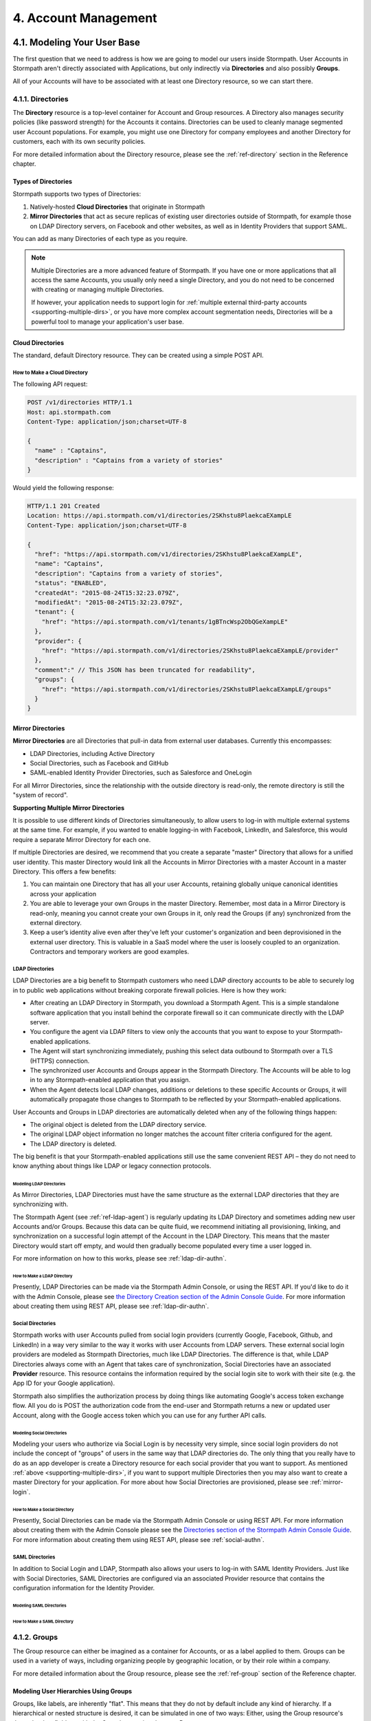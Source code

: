 .. _account-mgmt:

**********************
4. Account Management
**********************

4.1. Modeling Your User Base
============================

The first question that we need to address is how we are going to model our users inside Stormpath. User Accounts in Stormpath aren't directly associated with Applications, but only indirectly via **Directories** and also possibly **Groups**. 

All of your Accounts will have to be associated with at least one Directory resource, so we can start there.  

.. _directory-mgmt:

4.1.1. Directories
-------------------
    
The **Directory** resource is a top-level container for Account and Group resources. A Directory also manages security policies (like password strength) for the Accounts it contains. Directories can be used to cleanly manage segmented user Account populations. For example, you might use one Directory for company employees and another Directory for customers, each with its own security policies.

For more detailed information about the Directory resource, please see the :ref:`ref-directory` section in the Reference chapter.

Types of Directories
^^^^^^^^^^^^^^^^^^^^
Stormpath supports two types of Directories:

1. Natively-hosted **Cloud Directories** that originate in Stormpath
2. **Mirror Directories** that act as secure replicas of existing user directories outside of Stormpath, for example those on LDAP Directory servers, on Facebook and other websites, as well as in Identity Providers that support SAML.
   
You can add as many Directories of each type as you require.

.. note::

  Multiple Directories are a more advanced feature of Stormpath. If you have one or more applications that all access the same Accounts, you usually only need a single Directory, and you do not need to be concerned with creating or managing multiple Directories.

  If however, your application needs to support login for :ref:`multiple external third-party accounts <supporting-multiple-dirs>`, or you have more complex account segmentation needs, Directories will be a powerful tool to manage your application's user base. 

.. _about-cloud-dir:

Cloud Directories
^^^^^^^^^^^^^^^^^
The standard, default Directory resource. They can be created using a simple POST API.

How to Make a Cloud Directory
"""""""""""""""""""""""""""""

The following API request:

.. code-block:: http

  POST /v1/directories HTTP/1.1
  Host: api.stormpath.com
  Content-Type: application/json;charset=UTF-8

  {
    "name" : "Captains",
    "description" : "Captains from a variety of stories"
  }

Would yield the following response:

.. code-block:: HTTP 

  HTTP/1.1 201 Created
  Location: https://api.stormpath.com/v1/directories/2SKhstu8PlaekcaEXampLE
  Content-Type: application/json;charset=UTF-8

  {
    "href": "https://api.stormpath.com/v1/directories/2SKhstu8PlaekcaEXampLE",
    "name": "Captains",
    "description": "Captains from a variety of stories",
    "status": "ENABLED",
    "createdAt": "2015-08-24T15:32:23.079Z",
    "modifiedAt": "2015-08-24T15:32:23.079Z",
    "tenant": {
      "href": "https://api.stormpath.com/v1/tenants/1gBTncWsp2ObQGeXampLE"
    },
    "provider": {
      "href": "https://api.stormpath.com/v1/directories/2SKhstu8PlaekcaEXampLE/provider"
    },
    "comment":" // This JSON has been truncated for readability",
    "groups": {
      "href": "https://api.stormpath.com/v1/directories/2SKhstu8PlaekcaEXampLE/groups"
    }
  }

Mirror Directories
^^^^^^^^^^^^^^^^^^

**Mirror Directories** are all Directories that pull-in data from external user databases. Currently this encompasses:

- LDAP Directories, including Active Directory
- Social Directories, such as Facebook and GitHub
- SAML-enabled Identity Provider Directories, such as Salesforce and OneLogin

For all Mirror Directories, since the relationship with the outside directory is read-only, the remote directory is still the "system of record".

.. _supporting-multiple-dirs:

**Supporting Multiple Mirror Directories**

It is possible to use different kinds of Directories simultaneously, to allow users to log-in with multiple external systems at the same time. For example, if you wanted to enable logging-in with Facebook, LinkedIn, and Salesforce, this would require a separate Mirror Directory for each one. 

If multiple Directories are desired, we recommend that you create a separate "master" Directory that allows for a unified user identity. This master Directory would link all the Accounts in Mirror Directories with a master Account in a master Directory. This offers a few benefits:

1. You can maintain one Directory that has all your user Accounts, retaining globally unique canonical identities across your application

2. You are able to leverage your own Groups in the master Directory. Remember, most data in a Mirror Directory is read-only, meaning you cannot create your own Groups in it, only read the Groups (if any) synchronized from the external directory. 

3. Keep a user’s identity alive even after they've left your customer's organization and been deprovisioned in the external user directory. This is valuable in a SaaS model where the user is loosely coupled to an organization. Contractors and temporary workers are good examples.

.. _about-ldap-dir:

LDAP Directories
""""""""""""""""

LDAP Directories are a big benefit to Stormpath customers who need LDAP directory accounts to be able to securely log in to public web applications without breaking corporate firewall policies. Here is how they work:

- After creating an LDAP Directory in Stormpath, you download a Stormpath Agent. This is a simple standalone software application that you install behind the corporate firewall so it can communicate directly with the LDAP server.
- You configure the agent via LDAP filters to view only the accounts that you want to expose to your Stormpath-enabled applications.
- The Agent will start synchronizing immediately, pushing this select data outbound to Stormpath over a TLS (HTTPS) connection.
- The synchronized user Accounts and Groups appear in the Stormpath Directory. The Accounts will be able to log in to any Stormpath-enabled application that you assign.
- When the Agent detects local LDAP changes, additions or deletions to these specific Accounts or Groups, it will automatically propagate those changes to Stormpath to be reflected by your Stormpath-enabled applications.
  
User Accounts and Groups in LDAP directories are automatically deleted when any of the following things happen:

- The original object is deleted from the LDAP directory service.
- The original LDAP object information no longer matches the account filter criteria configured for the agent.
- The LDAP directory is deleted.

The big benefit is that your Stormpath-enabled applications still use the same convenient REST API – they do not need to know anything about things like LDAP or legacy connection protocols.

.. _modeling-ldap-dirs:

Modeling LDAP Directories
+++++++++++++++++++++++++++

As Mirror Directories, LDAP Directories must have the same structure as the external LDAP directories that they are synchronizing with. 

The Stormpath Agent (see :ref:`ref-ldap-agent`) is regularly updating its LDAP Directory and sometimes adding new user Accounts and/or Groups. Because this data can be quite fluid, we recommend initiating all provisioning, linking, and synchronization on a successful login attempt of the Account in the LDAP Directory. This means that the master Directory would start off empty, and would then gradually become populated every time a user logged in.

For more information on how to this works, please see :ref:`ldap-dir-authn`.

.. _make-ldap-dir:

How to Make a LDAP Directory
++++++++++++++++++++++++++++

Presently, LDAP Directories can be made via the Stormpath Admin Console, or using the REST API. If you'd like to do it with the Admin Console, please see `the Directory Creation section of the Admin Console Guide <http://docs.stormpath.com/console/product-guide/#create-a-directory>`_. For more information about creating them using REST API, please see :ref:`ldap-dir-authn`. 

.. _about-social-dir:
    
Social Directories
""""""""""""""""""

Stormpath works with user Accounts pulled from social login providers (currently Google, Facebook, Github, and LinkedIn) in a way very similar to the way it works with user Accounts from LDAP servers. These external social login providers are modeled as Stormpath Directories, much like LDAP Directories. The difference is that, while LDAP Directories always come with an Agent that takes care of synchronization, Social Directories have an associated **Provider** resource. This resource contains the information required by the social login site to work with their site (e.g. the App ID for your Google application).

Stormpath also simplifies the authorization process by doing things like automating Google's access token exchange flow. All you do is POST the authorization code from the end-user and Stormpath returns a new or updated user Account, along with the Google access token which you can use for any further API calls. 

Modeling Social Directories
++++++++++++++++++++++++++++

Modeling your users who authorize via Social Login is by necessity very simple, since social login providers do not include the concept of "groups" of users in the same way that LDAP directories do. The only thing that you really have to do as an app developer is create a Directory resource for each social provider that you want to support. As mentioned :ref:`above <supporting-multiple-dirs>`, if you want to support multiple Directories then you may also want to create a master Directory for your application. For more about how Social Directories are provisioned, please see :ref:`mirror-login`.

How to Make a Social Directory
++++++++++++++++++++++++++++++

Presently, Social Directories can be made via the Stormpath Admin Console or using REST API. For more information about creating them with the Admin Console please see the `Directories section of the Stormpath Admin Console Guide <http://docs.stormpath.com/console/product-guide/#create-a-directory>`_. For more information about creating them using REST API, please see :ref:`social-authn`. 

.. _about-saml-dirs:

SAML Directories 
""""""""""""""""

In addition to Social Login and LDAP, Stormpath also allows your users to log-in with SAML Identity Providers. Just like with Social Directories, SAML Directories are configured via an associated Provider resource that contains the configuration information for the Identity Provider.

Modeling SAML Directories 
+++++++++++++++++++++++++

How to Make a SAML Directory 
++++++++++++++++++++++++++++

.. _group-mgmt:

4.1.2. Groups
--------------

The Group resource can either be imagined as a container for Accounts, or as a label applied to them. Groups can be used in a variety of ways, including organizing people by geographic location, or by their role within a company. 

For more detailed information about the Group resource, please see the :ref:`ref-group` section of the Reference chapter. 

.. _hierarchy-groups:

Modeling User Hierarchies Using Groups
^^^^^^^^^^^^^^^^^^^^^^^^^^^^^^^^^^^^^^

Groups, like labels, are inherently "flat". This means that they do not by default include any kind of hierarchy. If a hierarchical or nested structure is desired, it can be simulated in one of two ways: Either, using the Group resource's ``description`` field, or with the Group's associated customData resource. 

A geographical region can, for example, be represented as ``"North America/US/US East"`` in the Group's ``description`` field, allowing for queries to be made using simple pattern-matching queries. So to find all Groups in the US, you'd make the following HTTP GET::

  https://api.stormpath.com/v1/directories/$DIR_ID/groups?description=US*

Or, to find all Groups in the US East region only, you would GET::

  https://api.stormpath.com/v1/directories/$DIR_ID/groups?description=US%20East*

.. note::

  URL encoding will change a space into "%20".

It can also be included in the customData resource, as a series of key-value relations. The downside to this second approach is that customData resources are not currently searchable in the same manner as the Group's ``description`` field is.

How to Create a Group
^^^^^^^^^^^^^^^^^^^^^

So let's say we want to add a new Group resource with the name "Starfleet Officers" to the "Captains" Directory. 

The following API request:

.. code-block:: http    

  POST /v1/directories/2SKhstu8PlaekcaEXampLE/groups HTTP/1.1
  Host: api.stormpath.com
  Content-Type: application/json;charset=UTF-8

  {
    "name" : "Starfleet Officers",
    "description" : "Commissioned officers in Starfleet",
    "status" : "enabled"
  }

Would yield this response:

.. code-block:: http 

  HTTP/1.1 201 Created
  Location: https://api.stormpath.com/v1/groups/1ORBsz2iCNpV8yJExAMpLe
  Content-Type: application/json;charset=UTF-8
  
  {
    "href":"https://api.stormpath.com/v1/groups/1ORBsz2iCNpV8yJExAMpLe",
    "name":"Starfleet Officers",
    "description":"Commissioned officers in Starfleet",
    "status":"ENABLED",
    "createdAt":"2015-08-25T20:09:23.698Z",
    "modifiedAt":"2015-08-25T20:09:23.698Z",
    "customData":{
      "href":"https://api.stormpath.com/v1/groups/1ORBsz2iCNpV8yJExAMpLe/customData"
    },
    "directory":{
      "href":"https://api.stormpath.com/v1/directories/2SKhstu8PlaekcaEXampLE"
    },
    "tenant":{
      "href":"https://api.stormpath.com/v1/tenants/1gBTncWsp2ObQGeXampLE"
    },
    "accounts":{
      "href":"https://api.stormpath.com/v1/groups/1ORBsz2iCNpV8yJExAMpLe/accounts"
    },
    "accountMemberships":{
      "href":"https://api.stormpath.com/v1/groups/1ORBsz2iCNpV8yJExAMpLe/accountMemberships"
    },
    "applications":{
      "href":"https://api.stormpath.com/v1/groups/1ORBsz2iCNpV8yJExAMpLe/applications"
    }
  }

.. _account-creation:

4.2. How to Store Accounts in Stormpath
=======================================

The Account resource is a unique identity within your application. It is usually used to model an end-user, although it can also be used by a service, process, or any other entity that needs to log-in to Stormpath.

For more detailed information about the Account resource, see the :ref:`ref-account` section of the Reference chapter.  

4.2.1. New Account Creation
---------------------------

The basic steps for creating a new Account are covered in the :ref:`Quickstart <quickstart>` chapter. In that example, we show how to add an Account to an Application. Below, we will also show how to add an Account to a specific Directory or Group. 

.. _add-new-account:

Add a New Account to a Directory
^^^^^^^^^^^^^^^^^^^^^^^^^^^^^^^^

Because Accounts are "owned" by Directories, you create new Accounts by adding them to a Directory. You can add an Account to a Directory directly, or you can add it indirectly by registering an Account with an Application, like in the :doc:`Quickstart </003_quickstart>`. 

.. note::

  This section will show examples using a Directory's ``/accounts`` href, but they will also function the same if you use an Application’s ``/accounts`` href instead.

Let's say we want to add a new account for user "Jean-Luc Picard" to the "Captains" Directory, which has the ``directoryId`` value ``2SKhstu8PlaekcaEXampLE``. The following API request:

.. code-block:: http 

  POST /v1/directories/2SKhstu8PlaekcaEXampLE/accounts HTTP/1.1
  Host: api.stormpath.com
  Content-Type: application/json;charset=UTF-8

  {
    "username" : "jlpicard",
    "email" : "capt@enterprise.com",
    "givenName" : "Jean-Luc",
    "surname" : "Picard",
    "password" : "uGhd%a8Kl!"
  }

.. note::

  The password in the request is being sent to Stormpath as plain text. This is one of the reasons why Stormpath only allows requests via HTTPS. Stormpath implements the latest password hashing and cryptographic best-practices that are automatically upgraded over time so the developer does not have to worry about this. Stormpath can only do this for the developer if we receive the password as plaintext, and only hash it using these techniques.

  Plaintext passwords also allow Stormpath to enforce password restrictions in a configurable manner. 

  Most importantly, Stormpath never persists or relays plaintext passwords under any circumstances.

  On the client side, then, you do not need to worry about salting or storing passwords at any point; you need only pass them to Stormpath for hashing, salting, and persisting with the appropriate HTTPS API call.

Would yield this response:

.. code-block:: http 

  HTTP/1.1 201 Created
  Location: https://api.stormpath.com/v1/accounts/3apenYvL0Z9v9spExAMpLe
  Content-Type: application/json;charset=UTF-8

  {
    "href": "https://api.stormpath.com/v1/accounts/3apenYvL0Z9v9spExAMpLe",
    "username": "jlpicard",
    "email": "capt@enterprise.com",
    "givenName": "Jean-Luc",
    "middleName": null,
    "surname": "Picard",
    "fullName": "Jean-Luc Picard",
    "status": "ENABLED",
    "createdAt": "2015-08-25T19:57:05.976Z",
    "modifiedAt": "2015-08-25T19:57:05.976Z",
    "emailVerificationToken": null,
    "customData": {
      "href": "https://api.stormpath.com/v1/accounts/3apenYvL0Z9v9spExAMpLe/customData"
    },
    "providerData": {
      "href": "https://api.stormpath.com/v1/accounts/3apenYvL0Z9v9spExAMpLe/providerData"
    },
    "comment":" // This JSON has been truncated for readability"
  }

Add an Existing Account to a Group
^^^^^^^^^^^^^^^^^^^^^^^^^^^^^^^^^^
      
So let's say we want to add "Jean-Luc Picard" to the "Starfleet Officers" Group inside the "Captains" Directory.

We make the following request:

.. code-block:: http 

  POST /v1/groupMemberships HTTP/1.1
  Host: api.stormpath.com
  Content-Type: application/json;charset=UTF-8
  
  {
    "account" : {
        "href" : "https://api.stormpath.com/v1/accounts/3apenYvL0Z9v9spExAMpLe"
     },
     "group" : {
         "href" : "https://api.stormpath.com/v1/groups/1ORBsz2iCNpV8yJExAMpLe"
     }
  }

And get the following response:

.. code-block:: http

  HTTP/1.1 201 Created
  Location: https://api.stormpath.com/v1/groupMemberships/1ufdzvjTWThoqnHf0a9vQ0
  Content-Type: application/json;charset=UTF-8

  {
    "href": "https://api.stormpath.com/v1/groupMemberships/1ufdzvjTWThoqnHf0a9vQ0",
    "account": {
      "href": "https://api.stormpath.com/v1/accounts/3apenYvL0Z9v9spExAMpLe"
    },
    "group": {
      "href": "https://api.stormpath.com/v1/groups/1ORBsz2iCNpV8yJExAMpLe"
    }
  }

.. _importing-accounts:

4.2.2. Importing Accounts
-------------------------

Stormpath also makes it very easy to transfer your existing user directory into a Stormpath Directory using our API. Depending on how you store your passwords, you will use one of three approaches:

1. **Passwords in Plaintext:** If you stored passwords in plaintext, you can use the Stormpath API to import them directly. Stormpath will create the Accounts and secure their passwords automatically (within our system). Make sure that your Stormpath Directory is configured to *not* send Account Verification emails before beginning import.
2. **Passwords With MCF Hash:** If your password hashing algorithm follows a format Stormpath supports, you can use the API to import Accounts directly. Available formats and instructions are detailed :ref:`below <importing-mcf>`.
3. **Passwords With Non-MCF Hash:** If you hashed passwords in a format Stormpath does not support, you can still use the API to create the Accounts, but you will need to issue a password reset afterwards. Otherwise, your users won't be able to use their passwords to login.

.. note::

  To import user accounts from an LDAP or Social Directory, please see :ref:`non-cloud-login`.

Due to the sheer number of database types and the variation between individual data models, the actual importing of users is not something that Stormpath handles at this time. What we recommend is that you write a script that is able to iterate through your database and grab the necessary information. Then the script uses our APIs to re-create the user base in the Stormpath database. 
   
Importing Accounts with Plaintext Passwords
^^^^^^^^^^^^^^^^^^^^^^^^^^^^^^^^^^^^^^^^^^^

In this case, it is recommended that you suppress Account Verification emails. This can be done by simply adding a ``registrationWorkflowEnabled=false`` query parameter to the end of your API like so::

  https://api.stormpath.com/v1/directories/WpM9nyZ2TbaEzfbeXaMPLE/accounts?registrationWorkflowEnabled=false

.. _importing-mcf:

Importing Accounts with MCF Hash Passwords
^^^^^^^^^^^^^^^^^^^^^^^^^^^^^^^^^^^^^^^^^^

If you are moving from an existing user repository to Stormpath, you may have existing password hashes that you want to reuse in order to provide a seamless upgrade path for your end users. Stormpath does not allow for Account creation with *any* password hash, the password hash must follow modular crypt format (MCF), which is a ``$`` delimited string. 
This works as follows:

1. Create the Account specifying the password hash instead of a plain text password. Stormpath will use the password hash to authenticate the Account’s login attempt.

2. If the login attempt is successful, Stormpath will recreate the password hash using a secure HMAC algorithm.
   
Supported Hashing Algorithms
""""""""""""""""""""""""""""

Stormpath only supports password hashes that use the following algorithms:

- **bcrypt**: These password hashes have the identifier ``$2a$``, ``$2b$``, ``$2x$``, ``$2a$``
- **stormpath2**: A Stormpath-specific password hash format that can be generated with common password hash information, such as algorithm, iterations, salt, and the derived cryptographic hash. For more information see :ref:`below <stormpath2-hash>`.
  
Once you have a bcrypt or stormpath2 MCF password hash, you can create the Account in Stormpath with the password hash by POSTing the Account information to the Directory or Application ``/accounts`` endpoint and specifying ``passwordFormat=mcf`` as a query parameter::

  https://api.stormpath.com/v1/directories/WpM9nyZ2TbaEzfbeXaMPLE/accounts?passwordFormat=mcf

.. _stormpath2-hash:

The stormpath2 Hashing Algorithm
++++++++++++++++++++++++++++++++

stormpath2 has a format which allows you to derive an MCF hash that Stormpath can read to understand how to recreate the password hash to use during a login attempt. stormpath2 hash format is formatted as::

  $stormpath2$ALGORITHM_NAME$ITERATION_COUNT$BASE64_SALT$BASE64_PASSWORD_HASH

.. list-table:: 
  :widths: 20 20 20 
  :header-rows: 1

  * - Property
    - Description
    - Valid Values
  
  * - ``ALGORITHM_NAME``
    - The name of the hashing algorithm used to generate the ``BASE64_PASSWORD_HASH``.
    - ``MD5``, ``SHA-1``, ``SHA-256``, ``SHA-384``, ``SHA-512``
  
  * - ``ITERATION_COUNT``
    - The number of iterations executed when generating the ``BASE64_PASSWORD_HASH``
    - Number > 0
  
  * - ``BASE64_SALT``
    - The salt byte array used to salt the first hash iteration.
    - String (Base64). If your password hashes do you have salt, you can leave it out entirely. 

  * - ``BASE64_PASSWORD_HASH``
    - The computed hash byte array.
    - String (Base64)


Importing Accounts with Non-MCF Hash Passwords
^^^^^^^^^^^^^^^^^^^^^^^^^^^^^^^^^^^^^^^^^^^^^^

In this case you will be using the API in the same way as usual, except with the Password Reset Workflow enabled. That is, you should set the Account's password to a large randomly generated string, and then force the user through the password reset flow. For more information, please see the :ref:`Password Reset section below <password-reset-flow>`.

.. _add-user-customdata:

4.2.3. How to Store Additional User Information as Custom Data
--------------------------------------------------------------

While Stormpath’s default Account attributes are useful to many applications, you might want to add your own custom data to a Stormpath Account. If you want, you can store all of your custom account information in Stormpath so you don’t have to maintain another separate database to store your specific account data.

One example of this could be if we wanted to add information to our "Jean-Luc Picard" Account that didn't fit into any of the existing Account attributes.

For example, we could want to add information about this user's current location, like the ship this Captain is currently assigned to. To do this, we specify the ``accountId`` and the ``/customdata`` endpoint. 

So if we were to send following REST call:

.. code-block:: http

  POST /v1/accounts/3apenYvL0Z9v9spExAMpLe/customData HTTP/1.1
  Host: api.stormpath.com
  Content-Type: application/json;charset=UTF-8

  {
    "currentAssignment": "USS Enterprise (NCC-1701-E)"
  }

We would get this response:

.. code-block:: http  

  HTTP/1.1 201 Created
  Location: https://api.stormpath.com/v1/accounts/3apenYvL0Z9v9spExAMpLe/customData
  Content-Type: application/json;charset=UTF-8

  {
    "href": "https://api.stormpath.com/v1/accounts/3apenYvL0Z9v9spExAMpLe/customData",
    "createdAt": "2015-08-25T19:57:05.976Z",
    "modifiedAt": "2015-08-26T19:25:27.936Z",
    "currentAssignment": "USS Enterprise (NCC-1701-E)"
  }

This information can also be appended as part of the initial Account creation payload. 

For more information about the customData resource, please see the `customData section <http://docs.stormpath.com/rest/product-guide/#custom-data>`_ of the REST API Product Guide .

4.3. How to Search Accounts
===========================

You can search Stormpath Accounts, just like all Resource collections, using Filter, Attribute, and Datetime search. For more information about how search works in Stormpath, please see the :ref:`Search section <about-search>` of the Reference chapter.

Search can be performed against one of the collections of Accounts associated with other entities:

``/v1/applications/$APPLICATION_ID/accounts``

``/v1/directories/$DIRECTORY_ID/accounts``

``/v1/groups/$GROUP_ID/accounts``

``/v1/organizations/$ORGANIZATION_ID/accounts``

As mentioned in the :ref:`Search section <about-search>` of the Reference chapter, the Account resource's **searchable attributes** are: 

- ``givenName``
- ``middleName``
- ``surname``
- ``username``
- ``email``
- ``status``

4.3.1. Example Account Searches
-------------------------------

Below are some examples of different kinds of searches that can be performed to find Accounts.

Search an Application's Accounts for a Particular Word 
^^^^^^^^^^^^^^^^^^^^^^^^^^^^^^^^^^^^^^^^^^^^^^^^^^^^^^^

A simple :ref:`search-filter` using the ``?q=`` parameter to the Application's ``/accounts`` collection will find us any Account associated with this Application that has the filter query string as part of any of its searchable attributes. 

**Query**

.. code-block:: http 

  GET /v1/applications/1gk4Dxzi6o4Pbdlexample/accounts?q=luc HTTP/1.1
  Host: api.stormpath.com
  Content-Type: application/json;charset=UTF-8

.. note::

  Matching is case-insensitive. So ``?q=luc`` and ``?q=Luc`` will return the same results.

**Response**

.. code-block:: http  

  HTTP/1.1 200 OK
  Location: https://api.stormpath.com/v1/applications/1gk4Dxzi6o4Pbdlexample/accounts
  Content-Type: application/json;charset=UTF-8

  {
    "href": "https://api.stormpath.com/v1/applications/1gk4Dxzi6o4Pbdlexample/accounts",
    "offset": 0,
    "limit": 25,
    "size": 1,
    "items": [
        {
            "href": "https://api.stormpath.com/v1/accounts/3apenYvL0Z9v9spexAmple",
            "username": "jlpicard",
            "email": "capt@enterprise.com",
            "givenName": "Jean-Luc",
            "middleName": null,
            "surname": "Picard",
            "fullName": "Jean-Luc Picard",
            "status": "ENABLED",
            "...": "..."
        }
    ]
  }

Find All the Disabled Accounts in a Directory
^^^^^^^^^^^^^^^^^^^^^^^^^^^^^^^^^^^^^^^^^^^^^

An :ref:`search-attribute` can be used on a Directory's Accounts collection in order to find all of the Accounts that contain a certain value in the specified attribute. This could be used to find all the Accounts that are disabled (i.e. that have their ``status`` set to ``disabled``). 

**Query**

.. code-block:: http 

  GET /v1/directories/accounts?status=DISABLED HTTP/1.1
  Host: api.stormpath.com
  Content-Type: application/json;charset=UTF-8

**Response**

.. code-block:: http  

  HTTP/1.1 200 OK
  Location: https://api.stormpath.com/v1/
  Content-Type: application/json;charset=UTF-8

  {
      "href": "https://api.stormpath.com/v1/directories/2SKhstu8PlaekcaEXampLE/accounts",
      "offset": 0,
      "limit": 25,
      "size": 1,
      "items": [
          {
              "href": "https://api.stormpath.com/v1/accounts/72EaYgOaq8lwTFHexAmple",
              "username": "first2shoot",
              "email": "han@newrepublic.gov",
              "givenName": "Han",
              "middleName": null,
              "surname": "Solo",
              "fullName": "Han Solo",
              "status": "DISABLED",
              "...": "..."
          }
      ]
  }

Find All Accounts in a Directory That Were Created on a Particular Day 
^^^^^^^^^^^^^^^^^^^^^^^^^^^^^^^^^^^^^^^^^^^^^^^^^^^^^^^^^^^^^^^^^^^^^^

:ref:`search-datetime` is used when you want to search for Accounts that have a certain point or period in time that interests you. So we could search for all of the Accounts in a Directory that were modified on Dec 1, 2015.

**Query**

.. code-block:: http 

  GET /v1/directories/2SKhstu8PlaekcaEXampLE/accounts?modifiedAt=2015-12-01 HTTP/1.1
  Host: api.stormpath.com
  Content-Type: application/json;charset=UTF-8

.. note::

  The parameter can be written in many different ways. The following are all equivalent:

  - ?modifiedAt=2015-12-01
  - ?modifiedAt=[2015-12-01T00:00, 2015-12-02T00:00]
  - ?modifiedAt=[2015-12-01T00:00:00, 2015-12-02T00:00:00]

  For more information see :ref:`search-datetime`.

**Response**

.. code-block:: http  

  HTTP/1.1 200 OK
  Location: https://api.stormpath.com/v1/
  Content-Type: application/json;charset=UTF-8

  {
      "href": "https://api.stormpath.com/v1/directories/2SKhstu8Plaekcai8lghrp/accounts",
      "offset": 0,
      "limit": 25,
      "size": 1,
      "items": [
          {
              "href": "https://api.stormpath.com/v1/accounts/72EaYgOaq8lwTFHILydAid",
              "username": "first2shoot",
              "email": "han@newrepublic.gov",
              "givenName": "Han",
              "middleName": null,
              "surname": "Solo",
              "fullName": "Han Solo",
              "status": "DISABLED",
              "createdAt": "2015-08-28T16:07:38.347Z",
              "modifiedAt": "2015-12-01T21:22:56.608Z",
              "...": "..."
          }
      ]
  }

.. _managing-account-pwd:

4.4. How to Manage an Account's Password
========================================

4.4.1. Manage Password Policies
--------------------------------

In Stormpath, password policies are defined on a Directory level. Specifically, they are controlled in a **Password Policy** resource associated with the Directory. Modifying this resource also modifies the behavior of all Accounts that are included in this Directory. For more information about this resource, see the :ref:`Password Policy section in the Reference chapter <ref-password-policy>`.

.. note::

  This section assumes a basic familiarity with Stormpath Workflows. For more information about Workflows, please see `the Directory Workflows section of the Admin Console Guide <http://docs.stormpath.com/console/product-guide/#directory-workflows>`_. 

Changing the Password Strength resource for a Directory modifies the requirement for new Accounts and password changes on existing Accounts in that Directory. To update Password Strength, simply HTTP POST to the appropriate ``$directoryId`` and ``/strength`` resource with the changes.

This call:

.. code-block:: http

  POST v1/passwordPolicies/$DIRECTORY_ID/strength HTTP/1.1
  Host: api.stormpath.com
  Content-Type: application/json;charset=UTF-8

  {
    "minLength": 1,
    "maxLength": 24,
    "minSymbol": 1
  }

would result in the following response:

.. code-block:: http

  HTTP/1.1 200 OK
  Location: https://api.stormpath.com/v1/passwordPolicies/$DIRECTORY_ID/strength
  Content-Type: application/json;charset=UTF-8

  {
    "href": "https://api.stormpath.com/v1/passwordPolicies/$DIRECTORY_ID/strength", 
    "maxLength": 24, 
    "minDiacritic": 0, 
    "minLength": 1, 
    "minLowerCase": 1, 
    "minNumeric": 1, 
    "minSymbol": 1, 
    "minUpperCase": 1
  }

.. _change-account-pwd:

4.4.2. Change an Account's Password
-----------------------------------

At no point is the user shown, or does Stormpath have access to, the original password once it has been hashed during account creation. The only ways to change an Account password once it has been created are: 

1. To allow the user to update it (without seeing the original value) after being authenticated, or
2. To use the :ref:`password reset workflow <password-reset-flow>`.

To update the password, you simply send a POST to the ``v1/accounts/$ACCOUNT_ID`` endpoint with the new password:

.. code-block:: http 

  POST /v1/accounts/3apenYvL0Z9v9spexAmple HTTP/1.1
  Host: api.stormpath.com
  Content-Type: application/json

  {
    "password":"some_New+Value1234"
  }

If the call succeeds you will get back an ``HTTP 200 OK`` with the Account resource in the body. 

For more information about resetting the password, read on.

.. _password-reset-flow:

4.4.3. Password Reset
---------------------

Password Reset in Stormpath is a self-service flow, where the user is sent an email with a secure link. The user can then click that link and be shown a password reset form. The password reset workflow involves changes to an account at an application level, and as such, this workflow relies on the application resource as a starting point. While this workflow is disabled by default, you can enable it easily in the Stormpath Admin Console UI. Refer to the `Stormpath Admin Console product guide <http://docs.stormpath.com/console/product-guide/#password-reset>`__ for complete instructions.

How to Reset a Password 
^^^^^^^^^^^^^^^^^^^^^^^

There are three steps to the password reset flow:

1. Trigger the workflow 
2. Verify the token
3. Update the password
   
**Trigger the workflow** 

To trigger the password reset workflow, you send an HTTP POST to the Application's ``/passwordResetTokens`` endpoint: 

.. code-block:: http 

  POST /v1/applications/1gk4Dxzi6o4Pbdlexample/passwordResetTokens HTTP/1.1
  Host: api.stormpath.com
  Content-Type: application/json

  {
    "email":"phasma@empire.gov"
  }

.. note::

  It is also possible to specify the Account Store in your Password Reset POST:

  .. code-block:: http

    POST /v1/applications/1gk4Dxzi6o4Pbdlexample/passwordResetTokens HTTP/1.1
    Host: api.stormpath.com
    Content-Type: application/json

    {
      "email":"phasma@empire.gov"
      "accountStore": {
        "href": "https://api.stormpath.com/v1/groups/2SKhstu8Plaekcai8lghrp"
      }
    }


If this is a valid email in an Account associated with this Application, you will get a success response:

.. code-block:: http

  HTTP/1.1 200 OK
  Content-Type: application/json

  {
    "href": "https://api.stormpath.com/v1/applications/1gk4Dxzi6o4PbdlBVa6tfR/passwordResetTokens/eyJraWQiOiIxZ0JUbmNXc3AyT2JRR2dEbjlSOTFSIiwiYWxnIjoiSFExaMPLe.eyJleHAiOjE0NDgwNDg4NDcsImp0aSI6IjJwSW44eFBHeURMTVM5WFpqWEVExaMPLe.cn9VYU3OnyKXN0dA0qskMv4T4jhDgQaRdA-wExaMPLe",
    "email": "phasma@empire.gov",
    "account": {
        "href": "https://api.stormpath.com/v1/accounts/2FvPkChR78oFnyfexample"
    }
  }

.. note::

  For a full description of this endpoint please see :ref:`ref-password-reset-token` in the Reference chapter. 

At this point, an email will be built using the password reset base URL specified in the Stormpath Admin Console. Stormpath sends an email (that you :ref:`can customize <password-reset-email-templates>`) to the user with a link in the format that follows:

``http://yoursite.com/path/to/reset/page?sptoken=$TOKEN``

So the user would then receive something that looked like this::

  Forgot your password? 

  We've received a request to reset the password for this email address. 

  To reset your password please click on this link or cut and paste this
  URL into your browser (link expires in 24 hours): 
  https://api.stormpath.com/passwordReset?sptoken=eyJraWQiOiIxZ0JUbmNXc[...]

  This link takes you to a secure page where you can change your password.

**Verify the token**

Once the user clicks this link, your controller should retrieve the token from the query string and check it against the Stormpath API. This can be accomplish by sending a GET to the Application's ``/passwordResetTokens/$TOKEN_VALUE`` endpoint:

.. code-block:: http 

  GET /v1/applications/1gk4Dxzi6o4Pbdlexample/passwordResetTokens/eyJraWQiOiIxZ0JUbmNXc[...] HTTP/1.1
  Host: api.stormpath.com
  Content-Type: application/json;charset=UTF-8

This would result in the exact same ``HTTP 200`` success response as when the token was first generated above.

**Update the password**

After a successful GET with the query string token, you can direct the user to a page where they can update their password. Once you have the password, you can update the Account resource with POST to the  `passwordResetTokens` endpoint. This is the same endpoint that you used to validate the token above.

.. code-block:: http 

  POST /v1/applications/1gk4Dxzi6o4Pbdlexample/passwordResetTokens/eyJraWQiOiIxZ0JUbmNXc[...] HTTP/1.1
  Host: api.stormpath.com
  Content-Type: application/json;charset=UTF-8

  {
    "password": "updated+Password1234"
  }

On success, the response will include a link to the Account that the password was reset for. It will also send the password change confirmation email that was configured in the Administrator Console to the email account associated with the account.

Manage Password Reset Emails 
^^^^^^^^^^^^^^^^^^^^^^^^^^^^

The Password Reset Email is configurable for a Directory. There is a set of properties on the :ref:`ref-password-policy` resource that define its behavior. These properties are:

- ``resetEmailStatus`` which enables or disables the reset email.
- ``resetEmailTemplates`` which defines the content of the password reset email that is sent to the Account’s email address with a link to reset the Account’s password. 
- ``resetSuccessEmailStatus`` which enables or disables the reset success email, and
- ``resetSuccessEmailTemplates`` which defines the content of the reset success email.

To control whether any email is sent or not is simply a matter of setting the appropriate value to either ``ENABLED`` or ``DISABLED``. For example, if you would like a Password Reset email to be sent, send the following:

.. code-block:: http 

  POST /v1/passwordPolicies/$DIRECTORY_ID HTTP/1.1
  Host: api.stormpath.com
  Content-Type: application/json;charset=UTF-8

  {
      "resetEmailStatus": "ENABLED"
  }

.. _password-reset-email-templates:

Password Reset Email Templates
^^^^^^^^^^^^^^^^^^^^^^^^^^^^^^

The contents of the password reset and the password reset success emails are both defined in an :ref:`ref-emailtemplates` collection. 

To modify the emails that get sent during the password reset workflow, all you have to do is send an HTTP POST with the desired property in the payload body.

.. _verify-account-email:

4.5. How to Verify an Account's Email 
=====================================

If you want to verify that an Account’s email address is valid and that the Account belongs to a real person, Stormpath can help automate this for you using `Workflows <http://docs.stormpath.com/console/product-guide/#directory-workflows>`_.

4.5.1. The Email Verification Workflow
--------------------------------------

This workflow involves 3 parties: your application's end-user, your application, and the Stormpath API server.

1. When the Account is created in a Directory that has “Verification” enabled, Stormpath will automatically send an email to the Account's email address.
2. The end-user opens their email and clicks the verification link. This link comes with a token.
3. With the token, your application calls back to the Stormpath API server to complete the process.

If you create a new Account in a Directory with both Account Registration and Verification enabled, Stormpath will automatically send a welcome email that contains a verification link to the Account’s email address on your behalf. If the person reading the email clicks the verification link in the email, the Account will then have an ``ENABLED`` status and be allowed to log in to applications.

.. note::

  Accounts created in a Directory that has the Verification workflow enabled will have an ``UNVERIFIED`` status by default. ``UNVERIFIED`` is the same as ``DISABLED``, but additionally indicates why the Account is disabled. When the email link is clicked, the Account's status will change ``ENABLED``.


The Account Verification Base URL 
^^^^^^^^^^^^^^^^^^^^^^^^^^^^^^^^^

It is also expected that the workflow’s **Account Verification Base URL** has been set to a URL that will be processed by your own application web server. This URL should be free of any query parameters, as the Stormpath back-end will append on to the URL a parameter used to verify the email. If this URL is not set, a default Stormpath-branded page will appear which allows the user to complete the workflow.

.. note::

  The Account Verification Base URL defaults to a Stormpath API Sever URL which, while it is functional, is a Stormpath API server web page. Because it will likely confuse your application end-users if they see a Stormpath web page, we strongly recommended that you specify a URL that points to your web application.

4.5.2. Configuring the Verification Workflow
---------------------------------------------

This workflow is disabled by default on Directories, but you can enable it, and set up the account verification base URL, easily in the Stormpath Admin Console UI. Refer to the `Stormpath Admin Console Guide <http://docs.stormpath.com/console/product-guide/#directory-workflows>`_ for complete instructions.

4.5.3. Triggering the Verification Email (Creating A Token)
-----------------------------------------------------------

In order to verify an Account’s email address, an ``emailVerificationToken`` must be created for that Account. To create this token, you simply create an Account in a Directory, either programmatically or via a public account creation form of your own design, that has the account registration and verification workflows enabled.

4.5.4. Verifying the Email Address (Consuming The Token)
--------------------------------------------------------

The email that is sent upon Account creation contains a link to the base URL that you've configured, along with the ``sptoken`` query string parameter::

  http://www.yourapplicationurl.com/path/to/validator/?sptoken=$VERIFICATION_TOKEN

The token you capture from the query string is used to form the full ``href`` for a special email verification endpoint used to verify the Account::

  /v1/accounts/emailVerificationsToken/$VERIFICATION_TOKEN

To verify the Account, you use the token from the query string to form the above URL and POST a body-less request against the fully-qualified end point:

.. code-block:: http 

  POST /v1/accounts/emailVerificationTokens/6YJv9XBH1dZGP5A8rq7Zyl HTTP/1.1
  Host: api.stormpath.com
  Content-Type: application/json;charset=UTF-8

Which will return a result that looks like this:

.. code-block:: http 

  HTTP/1.1 200 OK
  Location: https://api.stormpath.com/v1/accounts/6XLbNaUsKm3E0kXMTTr10V
  Content-Type: application/json;charset=UTF-8;

  {
    "href": "https://api.stormpath.com/v1/accounts/6XLbNaUsKm3E0kXMTTr10V"
  }

If the validation succeeds, you will receive back the ``href`` for the Account resource which has now been verified. An email confirming the verification will be automatically sent to the Account’s email address by Stormpath afterwards, and the Account will then be able to authenticate successfully.

If the verification token is not found, a ``404 Not Found`` error is returned with a payload explaining why the attempt failed.

.. note::

  For more about Account Authentication you can read :doc:`the next chapter </005_auth_n>`.

.. _resending-verification-email:

4.5.5. Resending the Verification Email 
---------------------------------------

If a user accidentally deletes their verification email, or it was undeliverable for some reason, it is possible to resend the email using the :ref:`Application resource's <ref-application>` ``/verificationEmails`` endpoint. 

.. code-block:: http 

  POST /v1/applications/$APPLICATION_ID/verificationEmails HTTP/1.1
  Host: api.stormpath.com
  Content-Type: application/json;charset=UTF-8

  {
    "login": "email@address.com"
  }

If this calls succeeds, an ``HTTP 202 ACCEPTED`` will return. 

.. _customizing-email-templates:

4.6. Customizing Stormpath Emails via REST
==========================================

4.6.1. What Emails Does Stormpath Send?
---------------------------------------

Stormpath can be configured to send emails to users as part of a Directory's Account Creation and Password Reset policies.

Account Creation
^^^^^^^^^^^^^^^^

Found in: :ref:`ref-accnt-creation-policy`

- *Verification Email*: The initial email that is sent out after Account creation that verifies the email address that was used for registration with a link containing the verification token.
- *Verification Success Email*: An email that is sent after a successful email verification.
- *Welcome Email*: An email welcoming the user to your application. 

For more information about this, see :ref:`verify-account-email`. 

Password Reset
^^^^^^^^^^^^^^

Found in: :ref:`ref-password-policy`

- *Reset Email*: The email that is sent out after a user asks to reset their password. It contains a URL with a password reset token.
- *Reset Success Email*:  An email that is sent after a successful password reset.

For more information about this, see :ref:`password-reset-flow`. 

4.6.2. Customizing Stormpath Email Templates 
--------------------------------------------

The emails that Stormpath sends to users be customized by modifying the :ref:`ref-emailtemplates` resource. This can be done either via the "Directory Workflows" section of the `Stormpath Admin Console <https://api.stormpath.com/login>`__, or via REST. To find out how to do it via REST, keep reading. 

First, let's look at the default template that comes with the Stormpath Administrator's Directory:

.. code-block:: json 

  {
    "href":"https://api.stormpath.com/v1/emailTemplates/2jwPxFsnjqxYrojvU1m2Nh",
    "name":"Default Verification Email Template",
    "description":"This is the verification email template that is associated with the directory.",
    "fromName":"Jakub Swiatczak",
    "fromEmailAddress":"change-me@stormpath.com",
    "subject":"Verify your account",
    "textBody":"Hi,\nYou have been registered for an application that uses Stormpath.\n\n${url}\n\nOnce you verify, you will be able to login.\n\n---------------------\nFor general inquiries or to request support with your account, please email change-me@stormpath.com",
    "htmlBody":"<p>Hi,</p>\n<p>You have been registered for an application that uses Stormpath.</p><a href=\"${url}\">Click here to verify your account</a><p>Once you verify, you will be able to login.</p><p>--------------------- <br />For general inquiries or to request support with your account, please email change-me@stormpath.com</p>",
    "mimeType":"text/plain",
    "defaultModel":{
      "linkBaseUrl":"https://api.stormpath.com/emailVerificationTokens"
    }
  }

**Message Format**

The ``mimeType`` designates whether the email is sent as plain text or HTML. This in turns tells Stormpath whether to use the ``textBody`` or ``htmlBody`` text in the email. 

**textBody and htmlBody**

These define the actual content of the email. The only difference is that ``htmlBody`` is allowed to contain HTML markup while ``textBody`` only accepts plaintext. Both are also able to use `Java Escape Sequences <http://web.cerritos.edu/jwilson/SitePages/java_language_resources/Java_Escape_Sequences.htm>`__. Both ``htmlBody`` and ``textBody`` can have customized output generated using template macros.

.. _using-email-macros:

Using Email Macros 
^^^^^^^^^^^^^^^^^^

Stormpath uses Apache Velocity for email templating, and consequently you can use macros in your email templates. Macros are placeholder text that are converted into actual values at the time the email is generated. You could use a macro to insert your user's first name into the email, as well as the name of your Application. This would look like this: 

.. code-block:: java 

  "Hi ${account.givenName}, welcome to $!{application.name}!"

The basic structure for a macro is ``${resource.attribute}``. There are three kinds of ``resource`` that you can work with: 

- Account (``${account}``)
- an Account's Directory (``${account.directory}``), and 
- an Application (``$!{application}``). 
  
You can also include any ``attribute`` that isn't a link, as well as customData.

For a full list of email macros, see the :ref:`ref-email-macros` section of the Reference chapter. 

Macros and customData
"""""""""""""""""""""

The formatting for customData macros is as follows:

.. code-block:: velocity 

  $!{resource.attribute.customData.key}

You may have noticed here and with the Application resource that there is an included ``!`` character, this is called a "quiet reference". 

.. _quiet-macro-reference:

Quiet References
""""""""""""""""

Quiet references (``!``) tell Velocity that, if it can't resolve the object, it should just show nothing. Normally, if a macro was  ``Is your favorite color ${account.customData.favoriteColor}?``, and Velocity was able to find the value as ``blue``, it would output:

``Is your favorite color blue?``

However, if the value could not be found, it would output:

``Is your favorite color ${account.customData.favoriteColor}?``

To avoid this, we include the ``!`` which puts the macro into "quiet reference" mode. This means that if the value is not found, the output will be:

``Is your favorite color ?``

Since customData can contain any arbitrary key-value pairs, Stormpath recommends that any email macro references to customData keys use the ``!`` quiet reference. Applications should also use the quiet reference because there are possible cases where the Velocity engine might not have access to an Application resource. 